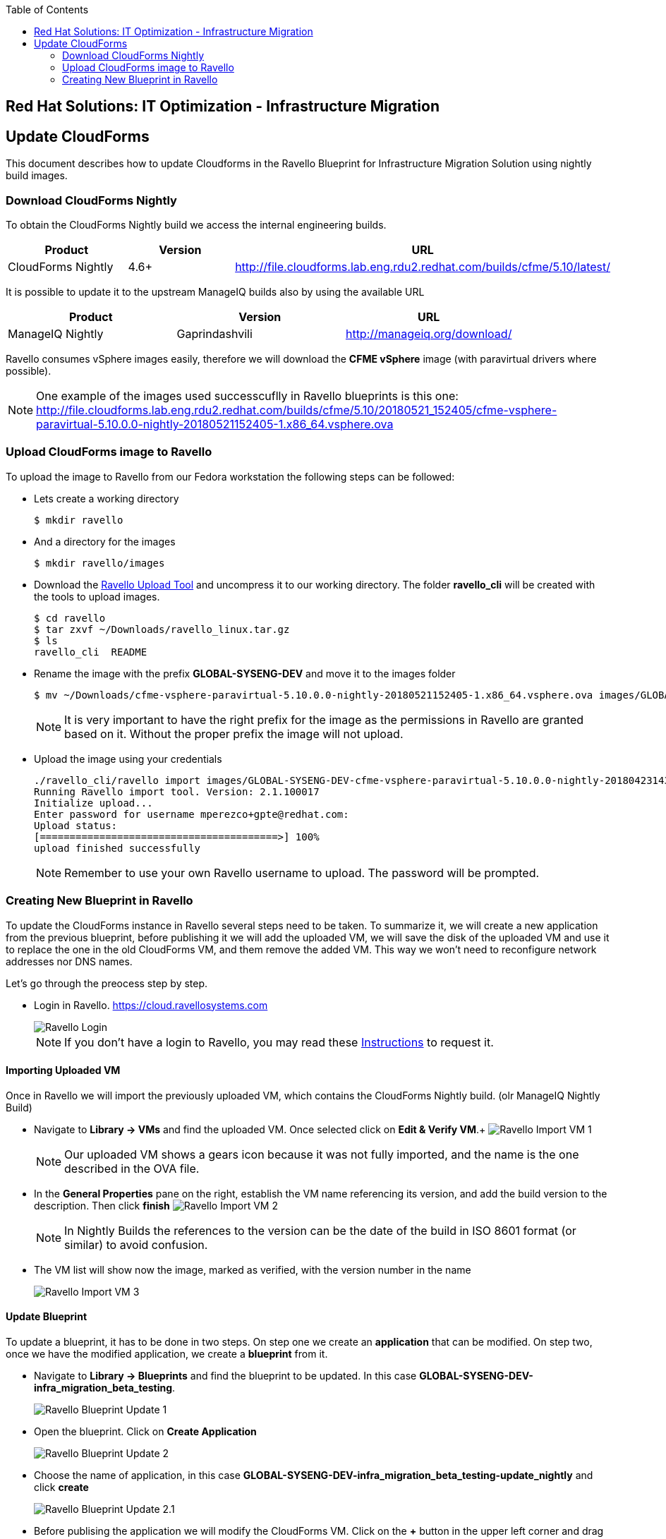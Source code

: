 :scrollbar:
:data-uri:
:toc2:
:imagesdir: images

== Red Hat Solutions: IT Optimization - Infrastructure Migration

== Update CloudForms

This document describes how to update Cloudforms in the Ravello Blueprint for Infrastructure Migration Solution using nightly build images.

=== Download CloudForms Nightly

To obtain the CloudForms Nightly build we access the internal engineering builds.

[cols="1,1,1",options="header"]
|=======
|Product |Version | URL
|CloudForms Nightly |4.6+ | http://file.cloudforms.lab.eng.rdu2.redhat.com/builds/cfme/5.10/latest/
|=======

It is possible to update it to the upstream ManageIQ builds also by using the available URL

[cols="1,1,1",options="header"]
|=======
|Product |Version | URL
|ManageIQ Nightly |Gaprindashvili | http://manageiq.org/download/
|=======

Ravello consumes vSphere images easily, therefore we will download the *CFME vSphere* image (with paravirtual drivers where possible).

[NOTE]
One example of the images used successcuflly in Ravello blueprints is this one:
http://file.cloudforms.lab.eng.rdu2.redhat.com/builds/cfme/5.10/20180521_152405/cfme-vsphere-paravirtual-5.10.0.0-nightly-20180521152405-1.x86_64.vsphere.ova

=== Upload CloudForms image to Ravello

To upload the image to Ravello from our Fedora workstation the following steps can be followed:

* Lets create a working directory
+
----
$ mkdir ravello
----

* And a directory for the images
+
----
$ mkdir ravello/images
----

* Download the link:http://cloud.ravellosystems.com/static/pages/import-tool/import-tool-download-page.html[Ravello Upload Tool] and uncompress it to our working directory. The folder *ravello_cli* will be created with the tools to upload images.
+
----
$ cd ravello
$ tar zxvf ~/Downloads/ravello_linux.tar.gz 
$ ls
ravello_cli  README 
----

* Rename the image with the prefix *GLOBAL-SYSENG-DEV* and move it to the images folder
+
----
$ mv ~/Downloads/cfme-vsphere-paravirtual-5.10.0.0-nightly-20180521152405-1.x86_64.vsphere.ova images/GLOBAL-SYSENG-DEV-cfme-vsphere-paravirtual-5.10.0.0-nightly-20180521152405-1.x86_64.vsphere.ova
----
+
[NOTE]
It is very important to have the right prefix for the image as the permissions in Ravello are granted based on it. Without the proper prefix the image will not upload.

* Upload the image using your credentials
+
----
./ravello_cli/ravello import images/GLOBAL-SYSENG-DEV-cfme-vsphere-paravirtual-5.10.0.0-nightly-20180423143942-1.x86_64.vsphere.ova  -u <your_ravello_username>@redhat.com
Running Ravello import tool. Version: 2.1.100017
Initialize upload...
Enter password for username mperezco+gpte@redhat.com: 
Upload status:
[========================================>] 100%
upload finished successfully
----
+
[NOTE]
Remember to use your own Ravello username to upload. The password will be prompted.

=== Creating New Blueprint in Ravello

To update the CloudForms instance in Ravello several steps need to be taken. To summarize it, we will create a new application from the previous blueprint, before publishing it we will add the uploaded VM, we will save the disk of the uploaded VM and use it to replace the one in the old CloudForms VM, and them remove the added VM. This way we won't need to reconfigure network addresses nor DNS names.

Let's go through the preocess step by step.

* Login in Ravello. https://cloud.ravellosystems.com
+
image::ravello_login.png[Ravello Login]
+
[NOTE] 
If you don't have a login to Ravello, you may read these link:https://mojo.redhat.com/docs/DOC-1138617[Instructions] to request it.

==== Importing Uploaded VM

Once in Ravello we will import the previously uploaded VM, which contains the CloudForms Nightly build. (olr ManageIQ Nightly Build)

* Navigate to *Library -> VMs* and find the uploaded VM.  Once selected click on *Edit & Verify VM*.+
image:ravello_import_vm_1.png[Ravello Import VM 1]
+
[NOTE]
Our uploaded VM shows a gears icon because it was not fully imported, and the name is the one described in the OVA file.

* In the *General Properties* pane on the right, establish the VM name referencing its version, and add the build version to the description. Then click *finish*
image:ravello_import_vm_2.png[Ravello Import VM 2]
+
[NOTE]
In Nightly Builds the references to the version can be the date of the build in ISO 8601 format (or similar) to avoid confusion.

* The VM list will show now the image, marked as verified, with the version number in the name
+
image:ravello_import_vm_3.png[Ravello Import VM 3]

==== Update Blueprint

To update a blueprint, it has to be done in two steps. On step one we create an *application* that can be modified. On step two, once we have the modified application, we create a *blueprint* from it.

* Navigate to *Library -> Blueprints* and find the blueprint to be updated. In this case *GLOBAL-SYSENG-DEV-infra_migration_beta_testing*.
+
image:ravello_blueprint_update_1.png[Ravello Blueprint Update 1]

* Open the blueprint. Click on *Create Application*
+
image:ravello_blueprint_update_2.png[Ravello Blueprint Update 2]

* Choose the name of application, in this case *GLOBAL-SYSENG-DEV-infra_migration_beta_testing-update_nightly* and click *create*
+
image:ravello_blueprint_update_2.1.png[Ravello Blueprint Update 2.1]

* Before publising the application we will modify the CloudForms VM. Click on the *+* button in the upper left corner and drag and drop the VM that we improted previously
+
image:ravello_blueprint_update_3.png[Ravello Blueprint Update 3]
+
[NOTE]
In this example the Imported VM name is GLOBAL-SYSENG-DEV-cfme-20180521.ova
 
* With the newly added VM selected, click on the *Disks* tab in the properties box on the right side of the screen. On the only disk in the tab click on *Save Disk to Library*
+
image:ravello_blueprint_update_4.png[Ravello Blueprint Update 4]

* Select the name for the disk. In this case we use *GLOBAL-SYSENG-DEV-cfme-20180521. Hard Disk 0*. Then click *Create*
+
image:ravello_blueprint_update_5.png[Ravello Blueprint Update 5]

* Once the disk is saved to library we get rid of the newly added VM. On the Lower right corner of the properties pane, click on *More* and then *Delete*. Then Click on *Delete* in te confirmation dialogue.
+
image:ravello_blueprint_update_6.png[Ravello Blueprint Update 6]
+
image:ravello_blueprint_update_7.png[Ravello Blueprint Update 7]

* Now it's time to macke changes tothe CloudForms VM. We *select it* and in the properties pane on the right, we click on *disks*
+
image:ravello_blueprint_update_8.png[Ravello Blueprint Update 8]

* We delete both disks in the VM (all of them) by clickin on the *trashcan icon* in the upper right corner of each of them. The result is the following.
+
image:ravello_blueprint_update_9.png[Ravello Blueprint Update 9]

* We navigate in the properties pane, in the disks tab to *+Add -> Add Disk Based on Image*
+
image:ravello_blueprint_update_10.png[Ravello Blueprint Update 10]

* We search for the disk we created before *GLOBAL-SYSENG-DEV-cfme-20180521. Hard Disk 0*, choose it and click *Select*
+
image:ravello_blueprint_update_11.png[Ravello Blueprint Update 11]

* Once added, rename it to *root*, change the *Controller* to *VirtIO*, ensure it is *bootable*, and that *Skip CD boot* is selected.
+
image:ravello_blueprint_update_12.png[Ravello Blueprint Update 12]

* We navigate again in the properties pane, in the disks tab to *+Add -> Add Disk* to add a second disk (for the database)
+
image:ravello_blueprint_update_13.png[Ravello Blueprint Update 13]

* Once added, rename it to *db* and change the *Controller* to *VirtIO*. Then click on *Save*
+
image:ravello_blueprint_update_14.png[Ravello Blueprint Update 14]

* Now we have the the CloudForms VM with an updated system disk and a second disk for the database. We click on the *Publish* button at the top to create the app.
+
image:ravello_blueprint_update_15.png[Ravello Blueprint Update 15]

* In the options dialog for publishing we select Optimize for *Performance*, and Location *US Southwest 1*. Then click *Publish*
+
image:ravello_blueprint_update_16.png[Ravello Blueprint Update 16]

* The new application is published and will get started. We will access it through the IP of the Workstation, to find it out select the Workstation VM and the Summary tab.
+
image:ravello_blueprint_update_16.png[Ravello Blueprint Update 16]

==== Configuring the New CloudForms instance

TDB
